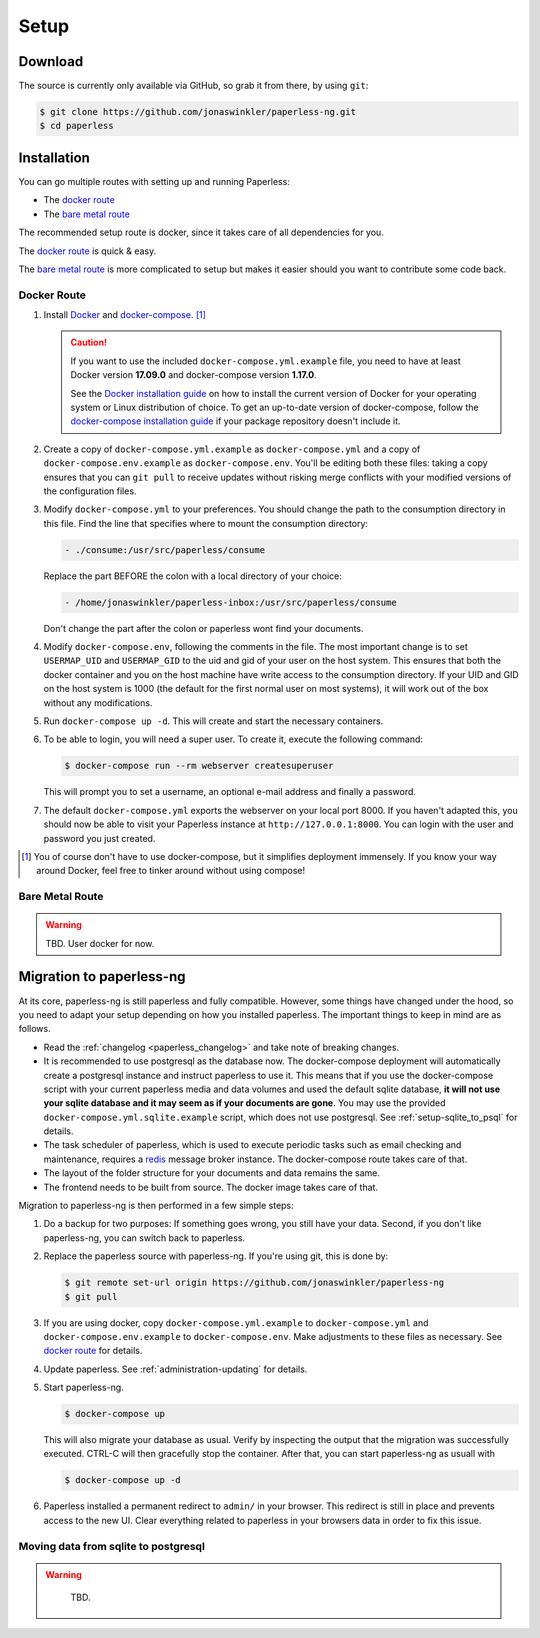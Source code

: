 
*****
Setup
*****

Download
########

The source is currently only available via GitHub, so grab it from there,
by using ``git``:

.. code:: bash

    $ git clone https://github.com/jonaswinkler/paperless-ng.git
    $ cd paperless

Installation
############

You can go multiple routes with setting up and running Paperless:

* The `docker route`_
* The `bare metal route`_

The recommended setup route is docker, since it takes care of all dependencies
for you.

The `docker route`_ is quick & easy.

The `bare metal route`_ is more complicated to setup but makes it easier
should you want to contribute some code back.

Docker Route
============

1.  Install `Docker`_ and `docker-compose`_. [#compose]_

    .. caution::

        If you want to use the included ``docker-compose.yml.example`` file, you
        need to have at least Docker version **17.09.0** and docker-compose
        version **1.17.0**.

        See the `Docker installation guide`_ on how to install the current
        version of Docker for your operating system or Linux distribution of
        choice. To get an up-to-date version of docker-compose, follow the
        `docker-compose installation guide`_ if your package repository doesn't
        include it.

        .. _Docker installation guide: https://docs.docker.com/engine/installation/
        .. _docker-compose installation guide: https://docs.docker.com/compose/install/

2.  Create a copy of ``docker-compose.yml.example`` as ``docker-compose.yml``
    and a copy of ``docker-compose.env.example`` as ``docker-compose.env``.
    You'll be editing both these files: taking a copy ensures that you can
    ``git pull`` to receive updates without risking merge conflicts with your
    modified versions of the configuration files.
3.  Modify ``docker-compose.yml`` to your preferences. You should change the path
    to the consumption directory in this file. Find the line that specifies where
    to mount the consumption directory:

    .. code::
    
        - ./consume:/usr/src/paperless/consume
    
    Replace the part BEFORE the colon with a local directory of your choice:

    .. code::

        - /home/jonaswinkler/paperless-inbox:/usr/src/paperless/consume
    
    Don't change the part after the colon or paperless wont find your documents.


4.  Modify ``docker-compose.env``, following the comments in the file. The
    most important change is to set ``USERMAP_UID`` and ``USERMAP_GID``
    to the uid and gid of your user on the host system. This ensures that
    both the docker container and you on the host machine have write access
    to the consumption directory. If your UID and GID on the host system is
    1000 (the default for the first normal user on most systems), it will
    work out of the box without any modifications.

5. Run ``docker-compose up -d``. This will create and start the necessary
   containers.

6.  To be able to login, you will need a super user. To create it, execute the
    following command:

    .. code-block:: shell-session

        $ docker-compose run --rm webserver createsuperuser

    This will prompt you to set a username, an optional e-mail address and
    finally a password.

7.  The default ``docker-compose.yml`` exports the webserver on your local port
    8000. If you haven't adapted this, you should now be able to visit your
    Paperless instance at ``http://127.0.0.1:8000``. You can login with the
    user and password you just created.

.. _Docker: https://www.docker.com/
.. _docker-compose: https://docs.docker.com/compose/install/

.. [#compose] You of course don't have to use docker-compose, but it
   simplifies deployment immensely. If you know your way around Docker, feel
   free to tinker around without using compose!


Bare Metal Route
================

.. warning::

    TBD. User docker for now.

Migration to paperless-ng
#########################

At its core, paperless-ng is still paperless and fully compatible. However, some
things have changed under the hood, so you need to adapt your setup depending on
how you installed paperless. The important things to keep in mind are as follows.

* Read the :ref:`changelog <paperless_changelog>` and take note of breaking changes.
* It is recommended to use postgresql as the database now. The docker-compose
  deployment will automatically create a postgresql instance and instruct
  paperless to use it. This means that if you use the docker-compose script
  with your current paperless media and data volumes and used the default
  sqlite database, **it will not use your sqlite database and it may seem
  as if your documents are gone**. You may use the provided
  ``docker-compose.yml.sqlite.example`` script, which does not use postgresql. See
  :ref:`setup-sqlite_to_psql` for details.
* The task scheduler of paperless, which is used to execute periodic tasks
  such as email checking and maintenance, requires a `redis`_ message broker
  instance. The docker-compose route takes care of that.
* The layout of the folder structure for your documents and data remains the
  same.
* The frontend needs to be built from source. The docker image takes care of
  that.

Migration to paperless-ng is then performed in a few simple steps:

1.  Do a backup for two purposes: If something goes wrong, you still have your
    data. Second, if you don't like paperless-ng, you can switch back to
    paperless.

2.  Replace the paperless source with paperless-ng. If you're using git, this
    is done by:

    .. code:: bash

        $ git remote set-url origin https://github.com/jonaswinkler/paperless-ng
        $ git pull

3.  If you are using docker, copy ``docker-compose.yml.example`` to
    ``docker-compose.yml`` and ``docker-compose.env.example`` to
    ``docker-compose.env``. Make adjustments to these files as necessary.
    See `docker route`_ for details.

4.  Update paperless. See :ref:`administration-updating` for details.

5.  Start paperless-ng.

    .. code:: bash

        $ docker-compose up
        
    This will also migrate your database as usual. Verify by inspecting the
    output that the migration was successfully executed. CTRL-C will then
    gracefully stop the container. After that, you can start paperless-ng as
    usuall with 

    .. code:: bash

        $ docker-compose up -d

6.  Paperless installed a permanent redirect to ``admin/`` in your browser. This
    redirect is still in place and prevents access to the new UI. Clear 
    everything related to paperless in your browsers data in order to fix
    this issue.

.. _setup-sqlite_to_psql:

Moving data from sqlite to postgresql
=====================================

.. warning::

    TBD.

  .. _redis: https://redis.io/

